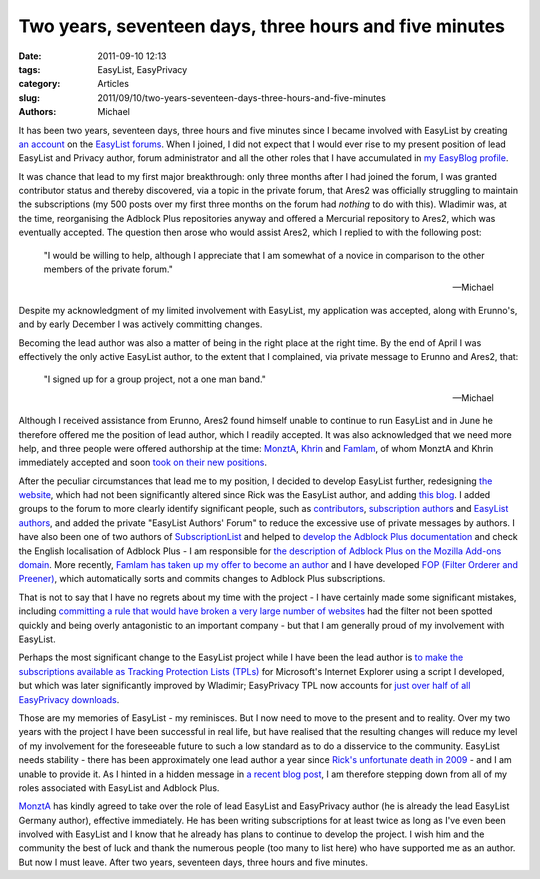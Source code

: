 Two years, seventeen days, three hours and five minutes
#######################################################

:date: 2011-09-10 12:13
:tags: EasyList, EasyPrivacy
:category: Articles
:slug: 2011/09/10/two-years-seventeen-days-three-hours-and-five-minutes
:authors: Michael

It has been two years, seventeen days, three hours and five minutes since I became involved with EasyList by creating `an account`_ on the `EasyList forums`_. When I joined, I did not expect that I would ever rise to my present position of lead EasyList and Privacy author, forum administrator and all the other roles that I have accumulated in `my EasyBlog profile`_.

It was chance that lead to my first major breakthrough: only three months after I had joined the forum, I was granted contributor status and thereby discovered, via a topic in the private forum, that Ares2 was officially struggling to maintain the subscriptions (my 500 posts over my first three months on the forum had *nothing* to do with this). Wladimir was, at the time, reorganising the Adblock Plus repositories anyway and offered a Mercurial repository to Ares2, which was eventually accepted. The question then arose who would assist Ares2, which I replied to with the following post:

  "I would be willing to help, although I appreciate that I am somewhat of a novice in comparison to the other members of the private forum."

  -- Michael

Despite my acknowledgment of my limited involvement with EasyList, my application was accepted, along with Erunno's, and by early December I was actively committing changes.

Becoming the lead author was also a matter of being in the right place at the right time. By the end of April I was effectively the only active EasyList author, to the extent that I complained, via private message to Erunno and Ares2, that:

  "I signed up for a group project, not a one man band."

  -- Michael

Although I received assistance from Erunno, Ares2 found himself unable to continue to run EasyList and in June he therefore offered me the position of lead author, which I readily accepted. It was also acknowledged that we need more help, and three people were offered authorship at the time: `MonztA`_, `Khrin`_ and `Famlam`_, of whom MonztA and Khrin immediately accepted and soon `took on their new positions`_.

After the peculiar circumstances that lead me to my position, I decided to develop EasyList further, redesigning `the website`_, which had not been significantly altered since Rick was the EasyList author, and adding `this blog`_. I added groups to the forum to more clearly identify significant people, such as `contributors`_, `subscription authors`_ and `EasyList authors`_, and added the private "EasyList Authors' Forum" to reduce the excessive use of private messages by authors. I have also been one of two authors of `SubscriptionList`_ and helped to `develop the Adblock Plus documentation`_ and check the English localisation of Adblock Plus - I am responsible for `the description of Adblock Plus on the Mozilla Add-ons domain`_. More recently, `Famlam has taken up my offer to become an author`_ and I have developed `FOP (Filter Orderer and Preener)`_, which automatically sorts and commits changes to Adblock Plus subscriptions.

That is not to say that I have no regrets about my time with the project - I have certainly made some significant mistakes, including `committing a rule that would have broken a very large number of websites`_ had the filter not been spotted quickly and being overly antagonistic to an important company - but that I am generally proud of my involvement with EasyList.

Perhaps the most significant change to the EasyList project while I have been the lead author is `to make the subscriptions available as Tracking Protection Lists (TPLs)`_ for Microsoft's Internet Explorer using a script I developed, but which was later significantly improved by Wladimir; EasyPrivacy TPL now accounts for `just over half of all EasyPrivacy downloads`_.

Those are my memories of EasyList - my reminisces. But I now need to move to the present and to reality. Over my two years with the project I have been successful in real life, but have realised that the resulting changes will reduce my level of my involvement for the foreseeable future to such a low standard as to do a disservice to the community. EasyList needs stability - there has been approximately one lead author a year since `Rick's unfortunate death in 2009`_ - and I am unable to provide it. As I hinted in a hidden message in `a recent blog post`_, I am therefore stepping down from all of my roles associated with EasyList and Adblock Plus.

`MonztA`_ has kindly agreed to take over the role of lead EasyList and EasyPrivacy author (he is already the lead EasyList Germany author), effective immediately. He has been writing subscriptions for at least twice as long as I've even been involved with EasyList and I know that he already has plans to continue to develop the project. I wish him and the community the best of luck and thank the numerous people (too many to list here) who have supported me as an author. But now I must leave. After two years, seventeen days, three hours and five minutes.


.. _`an account`: https://forums.lanik.us/memberlist.php?mode=viewprofile&u=1101
.. _`EasyList forums`: https://forums.lanik.us/
.. _`my EasyBlog profile`: /author/michael.html

.. _`MonztA`: https://forums.lanik.us/memberlist.php?mode=viewprofile&u=333
.. _`Khrin`: https://forums.lanik.us/memberlist.php?mode=viewprofile&u=1400
.. _`Famlam`: https://forums.lanik.us/memberlist.php?mode=viewprofile&u=1488
.. _`took on their new positions`: https://adblockplus.org/blog/brief-easylist-status-update

.. _`the website`: https://easylist.adblockplus.org/
.. _`this blog`: https://easylist.adblockplus.org/blog
.. _`contributors`: https://forums.lanik.us/memberlist.php?mode=group&g=56
.. _`subscription authors`: https://forums.lanik.us/memberlist.php?mode=group&g=59
.. _`EasyList authors`: https://forums.lanik.us/memberlist.php?mode=group&g=58
.. _`SubscriptionList`: https://hg.adblockplus.org/subscriptionlist/
.. _`develop the Adblock Plus documentation`: https://adblockplus.org/en/filter-cheatsheet
.. _`the description of Adblock Plus on the Mozilla Add-ons domain`: https://addons.mozilla.org/en-US/firefox/addon/adblock-plus/
.. _`Famlam has taken up my offer to become an author`: https://easylist.adblockplus.org/blog/2011/09/09/new-easylist-author:-famlam
.. _`FOP (Filter Orderer and Preener)`: https://forums.lanik.us/viewtopic.php?t=8765

.. _`committing a rule that would have broken a very large number of websites`: https://forums.lanik.us/viewtopic.php?t=5577

.. _`to make the subscriptions available as Tracking Protection Lists (TPLs)`: https://easylist.adblockplus.org/blog/2011/02/10/easyprivacy-tracking-protection-list
.. _`just over half of all EasyPrivacy downloads`: https://easylist.adblockplus.org/blog/2011/09/01/easylist-statistics:-august-2011

.. _`Rick's unfortunate death in 2009`: https://adblockplus.org/blog/sad-news
.. _`a recent blog post`: https://easylist.adblockplus.org/blog/2011/09/01/easylist-statistics:-august-2011
.. _`MonztA`: https://forums.lanik.us/memberlist.php?mode=viewprofile&u=333
